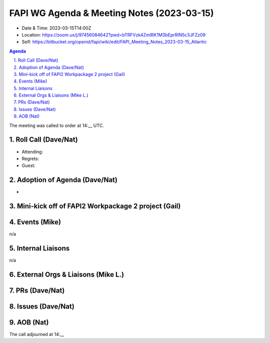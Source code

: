 ===========================================
FAPI WG Agenda & Meeting Notes (2023-03-15) 
===========================================
* Date & Time: 2023-03-15T14:00Z
* Location: https://zoom.us/j/97456084642?pwd=bTRFVzk4ZmlRK1M3bEprRlN5c3JFZz09
* Self: https://bitbucket.org/openid/fapi/wiki/edit/FAPI_Meeting_Notes_2023-03-15_Atlantic

.. sectnum:: 
   :suffix: .

.. contents:: Agenda

The meeting was called to order at 14:__ UTC. 

Roll Call (Dave/Nat)
======================
* Attending: 
* Regrets:  
* Guest: 

Adoption of Agenda (Dave/Nat)
================================
* 

Mini-kick off of FAPI2 Workpackage 2 project (Gail)
====================================================


Events (Mike)
====================================================
n/a

Internal Liaisons
======================
n/a


External Orgs & Liaisons (Mike L.)
============================================


PRs (Dave/Nat)
===============



Issues (Dave/Nat)
==================


AOB (Nat)
=============


The call adjourned at 14:__